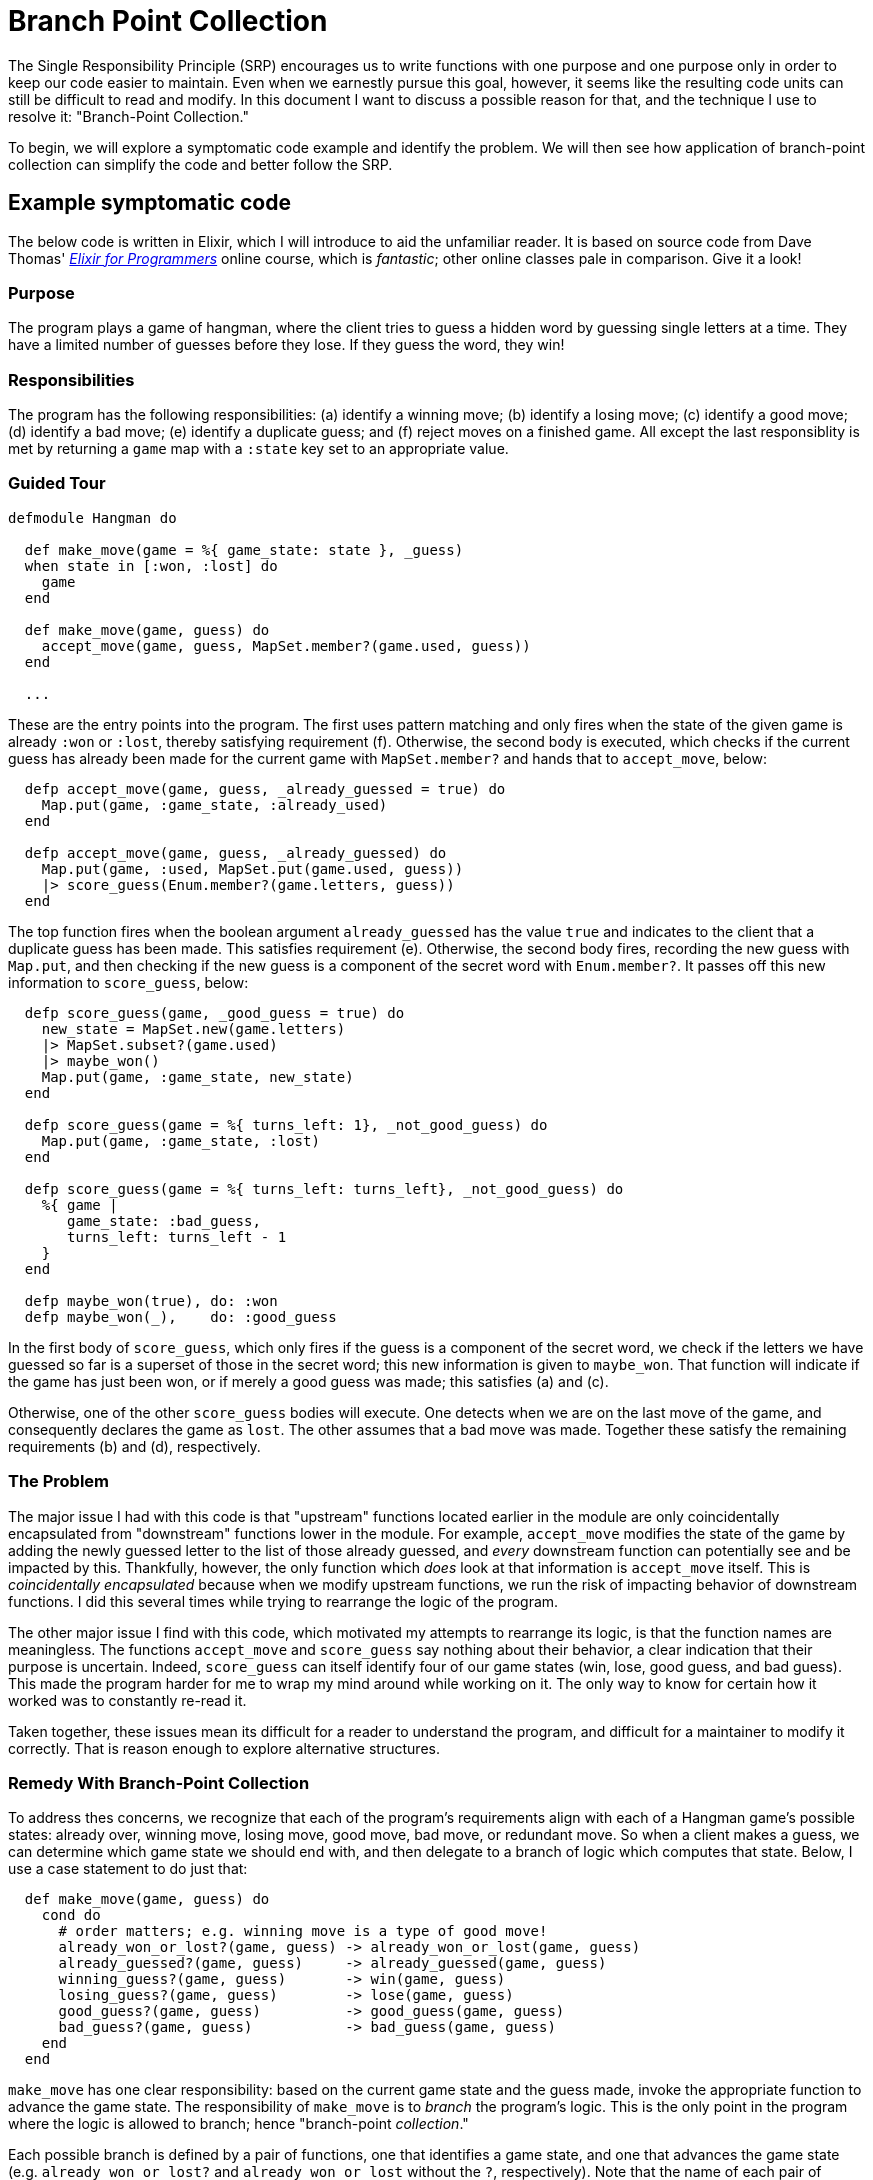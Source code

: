 # Branch Point Collection

The Single Responsibility Principle (SRP) encourages us to write functions with one purpose and one purpose only in order to keep our code easier to maintain. Even when we earnestly pursue this goal, however, it seems like the resulting code units can still be difficult to read and modify. In this document I want to discuss a possible reason for that, and the technique I use to resolve it: "Branch-Point Collection."

To begin, we will explore a symptomatic code example and identify the problem. We will then see how application of branch-point collection can simplify the code and better follow the SRP.

## Example symptomatic code

The below code is written in Elixir, which I will introduce to aid the unfamiliar reader. It is based on source code from Dave Thomas' https://codestool.coding-gnome.com/courses/elixir-for-programmers[_Elixir for Programmers_] online course, which is _fantastic_; other online classes pale in comparison. Give it a look!

### Purpose

The program plays a game of hangman, where the client tries to guess a hidden word by guessing single letters at a time. They have a limited number of guesses before they lose. If they guess the word, they win!

### Responsibilities

The program has the following responsibilities: (a) identify a winning move; (b) identify a losing move; (c) identify a good move; (d) identify a bad move; (e) identify a duplicate guess; and (f) reject moves on a finished game. All except the last responsiblity is met by returning a `game` map with a `:state` key set to an appropriate value.

### Guided Tour

[source, elixir]
----
defmodule Hangman do

  def make_move(game = %{ game_state: state }, _guess)
  when state in [:won, :lost] do
    game
  end

  def make_move(game, guess) do
    accept_move(game, guess, MapSet.member?(game.used, guess))
  end

  ...

----

These are the entry points into the program. The first uses pattern matching and only fires when the state of the given game is already `:won` or `:lost`, thereby satisfying requirement (f). Otherwise, the second body is executed, which checks if the current guess has already been made for the current game with `MapSet.member?` and hands that to `accept_move`, below:

[source, elixir]
----

  defp accept_move(game, guess, _already_guessed = true) do
    Map.put(game, :game_state, :already_used)
  end

  defp accept_move(game, guess, _already_guessed) do
    Map.put(game, :used, MapSet.put(game.used, guess))
    |> score_guess(Enum.member?(game.letters, guess))
  end

----

The top function fires when the boolean argument `already_guessed` has the value `true` and indicates to the client that a duplicate guess has been made. This satisfies requirement (e). Otherwise, the second body fires, recording the new guess with `Map.put`, and then checking if the new guess is a component of the secret word with `Enum.member?`. It passes off this new information to `score_guess`, below:

[source, elixir]
----

  defp score_guess(game, _good_guess = true) do
    new_state = MapSet.new(game.letters)
    |> MapSet.subset?(game.used)
    |> maybe_won()
    Map.put(game, :game_state, new_state)
  end

  defp score_guess(game = %{ turns_left: 1}, _not_good_guess) do
    Map.put(game, :game_state, :lost)
  end

  defp score_guess(game = %{ turns_left: turns_left}, _not_good_guess) do
    %{ game |
       game_state: :bad_guess,
       turns_left: turns_left - 1
    }
  end

  defp maybe_won(true), do: :won
  defp maybe_won(_),    do: :good_guess

----

In the first body of `score_guess`, which only fires if the guess is a component of the secret word, we check if the letters we have guessed so far is a superset of those in the secret word; this new information is given to `maybe_won`. That function will indicate if the game has just been won, or if merely a good guess was made; this satisfies (a) and (c).

Otherwise, one of the other `score_guess` bodies will execute. One detects when we are on the last move of the game, and consequently declares the game as `lost`. The other assumes that a bad move was made. Together these satisfy the remaining requirements (b) and (d), respectively.

### The Problem

The major issue I had with this code is that "upstream" functions located earlier in the module are only coincidentally encapsulated from "downstream" functions lower in the module. For example, `accept_move` modifies the state of the game by adding the newly guessed letter to the list of those already guessed, and _every_ downstream function can potentially see and be impacted by this. Thankfully, however, the only function which _does_ look at that information is `accept_move` itself. This is _coincidentally encapsulated_ because when we modify upstream functions, we run the risk of impacting behavior of downstream functions. I did this several times while trying to rearrange the logic of the program.

The other major issue I find with this code, which motivated my attempts to rearrange its logic, is that the function names are meaningless. The functions `accept_move` and `score_guess` say nothing about their behavior, a clear indication that their purpose is uncertain. Indeed, `score_guess` can itself identify four of our game states (win, lose, good guess, and bad guess). This made the program harder for me to wrap my mind around while working on it. The only way to know for certain how it worked was to constantly re-read it.

Taken together, these issues mean its difficult for a reader to understand the program, and difficult for a maintainer to modify it correctly. That is reason enough to explore alternative structures.

### Remedy With Branch-Point Collection

To address thes concerns, we recognize that each of the program's requirements align with each of a Hangman game's possible states: already over, winning move, losing move, good move, bad move, or redundant move. So when a client makes a guess, we can determine which game state we should end with, and then delegate to a branch of logic which computes that state. Below, I use a case statement to do just that:

[source,elixir]
----
  def make_move(game, guess) do
    cond do
      # order matters; e.g. winning move is a type of good move!
      already_won_or_lost?(game, guess) -> already_won_or_lost(game, guess)
      already_guessed?(game, guess)     -> already_guessed(game, guess)
      winning_guess?(game, guess)       -> win(game, guess)
      losing_guess?(game, guess)        -> lose(game, guess)
      good_guess?(game, guess)          -> good_guess(game, guess)
      bad_guess?(game, guess)           -> bad_guess(game, guess)
    end
  end
----

`make_move` has one clear responsibility: based on the current game state and the guess made, invoke the appropriate function to advance the game state. The responsibility of `make_move` is to _branch_ the program's logic. This is the only point in the program where the logic is allowed to branch; hence "branch-point _collection_."

Each possible branch is defined by a pair of functions, one that identifies a game state, and one that advances the game state (e.g. `already_won_or_lost?` and `already_won_or_lost` without the `?`, respectively). Note that the name of each pair of functions is highly descriptive. All of these functions do exactly what you would expect.

Just for an example, below is the pair of functions that handle a losing guess:

[source, elixir]
----
defp losing_guess?(game, guess) do
  bad_guess?(game, guess) &&
    game.turns_left == 1
end

defp lose(game, _guess) do
  %{ game | state: :lose, turns_left: 0 }
end
----

The role of each function is very clearly defined and well-described by the function' name. I wont show the rest of the branch pairs for brevity, and because they all share the same clarity of purpose.

### Advantages And Disadvantages Of This Technique

The advantages of this organization are two. The `make_move` function now summarizes the rest of the module by describing the states the game could possibly enter; all six states corresponding with (a) through (f) are clearly enumerated in one place. The function is also therefore an index on our code, allowing us to quickly jump to the exact place we need to be in order to modify or extend the module's behavior. Need to change the state of a won game? Head over to `win`. Need to change the conditions of making a bad guess? Head over to `bad_guess?`.

The disadvantage I find with this technique, however, is that the clearly separated branches are more verbose. This is because the independent cases in my code are no longer implicitly sharing logic; `score_move` used to implicitly track new guesses on behalf of four different game states, but that shared behavior is now explicitly invoked in each branch. The consequence of encapsulation is increased syntax overall.

## The Role of Branch-Point Collection

This technique is used to encapsulate independent logical branches within a program which originate from proximate locations. We identified multiple distinct program states in the above code, wrote isolated functions to discover and handle each state, and then chose which of those states to pursue in one higher-level function. Note that as a consequence of this technique's application, we can now extract handling of each case into a completely separate module, like `WinGame` or `GoodGuess`, if we need to. In larger applications, this ability to hide behavior in separate files is invaluable.

## How to Identify Actionable Code

The following symptoms may indicate a program where this technique is applicable:

* Function names for handling different program states are vaguely named
* Upstream functions perform work visible to and required by downtream functions that handle mutually exclusive program states
* Logically distinct program states are identified in turn by nested function calls instead of just one location
